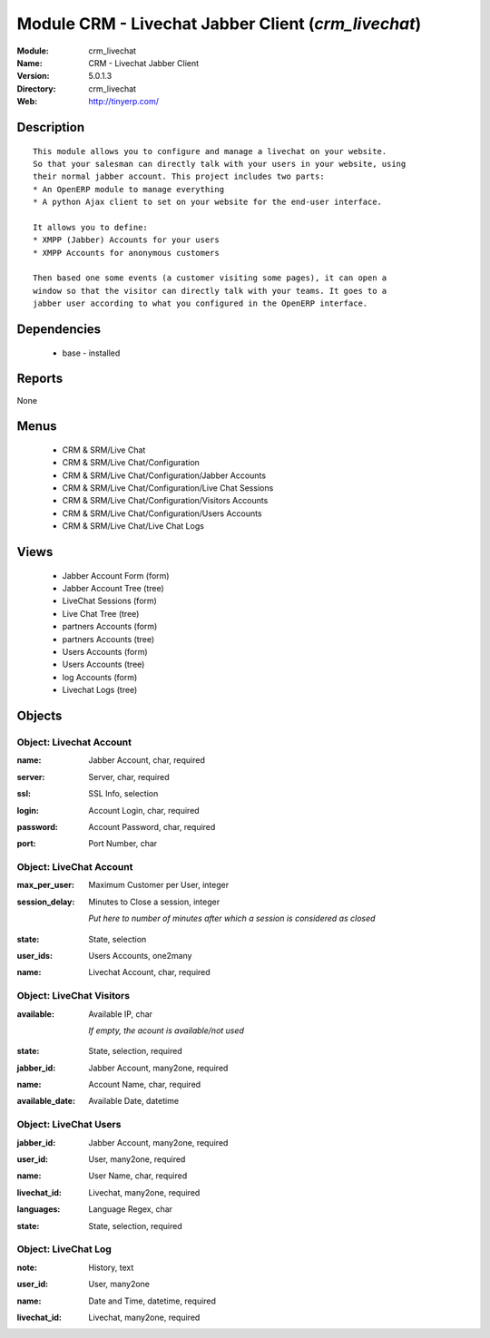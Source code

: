 
Module CRM - Livechat Jabber Client (*crm_livechat*)
====================================================
:Module: crm_livechat
:Name: CRM - Livechat Jabber Client
:Version: 5.0.1.3
:Directory: crm_livechat
:Web: http://tinyerp.com/

Description
-----------

::

  This module allows you to configure and manage a livechat on your website.
  So that your salesman can directly talk with your users in your website, using
  their normal jabber account. This project includes two parts:
  * An OpenERP module to manage everything
  * A python Ajax client to set on your website for the end-user interface.
  
  It allows you to define:
  * XMPP (Jabber) Accounts for your users
  * XMPP Accounts for anonymous customers
  
  Then based one some events (a customer visiting some pages), it can open a
  window so that the visitor can directly talk with your teams. It goes to a
  jabber user according to what you configured in the OpenERP interface.

Dependencies
------------

 * base - installed

Reports
-------

None


Menus
-------

 * CRM & SRM/Live Chat
 * CRM & SRM/Live Chat/Configuration
 * CRM & SRM/Live Chat/Configuration/Jabber Accounts
 * CRM & SRM/Live Chat/Configuration/Live Chat Sessions
 * CRM & SRM/Live Chat/Configuration/Visitors Accounts
 * CRM & SRM/Live Chat/Configuration/Users Accounts
 * CRM & SRM/Live Chat/Live Chat Logs

Views
-----

 * Jabber Account Form (form)
 * Jabber Account Tree (tree)
 * LiveChat Sessions (form)
 * Live Chat Tree (tree)
 * partners Accounts (form)
 * partners Accounts (tree)
 * Users Accounts (form)
 * Users Accounts (tree)
 * log Accounts (form)
 * Livechat Logs (tree)


Objects
-------

Object: Livechat Account
########################

.. index::
  single: Livechat Account object
.. 


:name: Jabber Account, char, required



.. index::
  single: name field
.. 




:server: Server, char, required



.. index::
  single: server field
.. 




:ssl: SSL Info, selection



.. index::
  single: ssl field
.. 




:login: Account Login, char, required



.. index::
  single: login field
.. 




:password: Account Password, char, required



.. index::
  single: password field
.. 




:port: Port Number, char



.. index::
  single: port field
.. 



Object: LiveChat Account
########################

.. index::
  single: LiveChat Account object
.. 


:max_per_user: Maximum Customer per User, integer



.. index::
  single: max_per_user field
.. 




:session_delay: Minutes to Close a session, integer

    *Put here to number of minutes after which a session is considered as closed*

.. index::
  single: session_delay field
.. 




:state: State, selection



.. index::
  single: state field
.. 




:user_ids: Users Accounts, one2many



.. index::
  single: user_ids field
.. 




:name: Livechat Account, char, required



.. index::
  single: name field
.. 



Object: LiveChat Visitors
#########################

.. index::
  single: LiveChat Visitors object
.. 


:available: Available IP, char

    *If empty, the acount is available/not used*

.. index::
  single: available field
.. 




:state: State, selection, required



.. index::
  single: state field
.. 




:jabber_id: Jabber Account, many2one, required



.. index::
  single: jabber_id field
.. 




:name: Account Name, char, required



.. index::
  single: name field
.. 




:available_date: Available Date, datetime



.. index::
  single: available_date field
.. 



Object: LiveChat Users
######################

.. index::
  single: LiveChat Users object
.. 


:jabber_id: Jabber Account, many2one, required



.. index::
  single: jabber_id field
.. 




:user_id: User, many2one, required



.. index::
  single: user_id field
.. 




:name: User Name, char, required



.. index::
  single: name field
.. 




:livechat_id: Livechat, many2one, required



.. index::
  single: livechat_id field
.. 




:languages: Language Regex, char



.. index::
  single: languages field
.. 




:state: State, selection, required



.. index::
  single: state field
.. 



Object: LiveChat Log
####################

.. index::
  single: LiveChat Log object
.. 


:note: History, text



.. index::
  single: note field
.. 




:user_id: User, many2one



.. index::
  single: user_id field
.. 




:name: Date and Time, datetime, required



.. index::
  single: name field
.. 




:livechat_id: Livechat, many2one, required



.. index::
  single: livechat_id field
.. 

